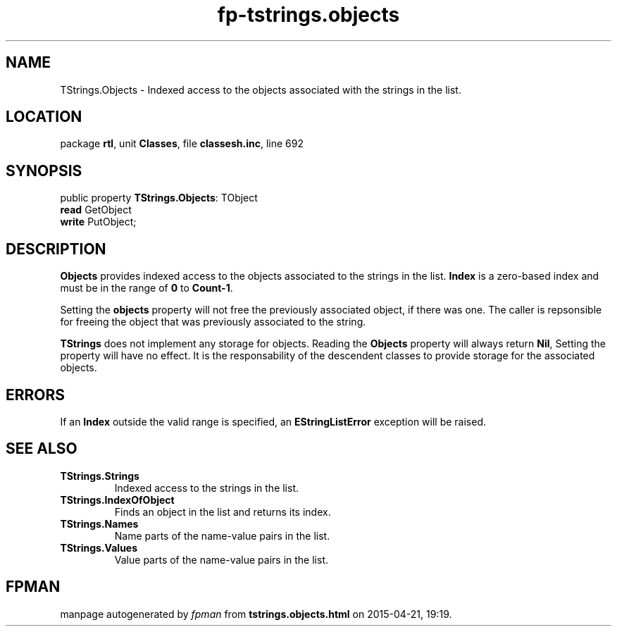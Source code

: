 .\" file autogenerated by fpman
.TH "fp-tstrings.objects" 3 "2014-03-14" "fpman" "Free Pascal Programmer's Manual"
.SH NAME
TStrings.Objects - Indexed access to the objects associated with the strings in the list.
.SH LOCATION
package \fBrtl\fR, unit \fBClasses\fR, file \fBclassesh.inc\fR, line 692
.SH SYNOPSIS
public property \fBTStrings.Objects\fR: TObject
  \fBread\fR GetObject
  \fBwrite\fR PutObject;
.SH DESCRIPTION
\fBObjects\fR provides indexed access to the objects associated to the strings in the list. \fBIndex\fR is a zero-based index and must be in the range of \fB0\fR to \fBCount-1\fR.

Setting the \fBobjects\fR property will not free the previously associated object, if there was one. The caller is repsonsible for freeing the object that was previously associated to the string.

\fBTStrings\fR does not implement any storage for objects. Reading the \fBObjects\fR property will always return \fBNil\fR, Setting the property will have no effect. It is the responsability of the descendent classes to provide storage for the associated objects.


.SH ERRORS
If an \fBIndex\fR outside the valid range is specified, an \fBEStringListError\fR exception will be raised.


.SH SEE ALSO
.TP
.B TStrings.Strings
Indexed access to the strings in the list.
.TP
.B TStrings.IndexOfObject
Finds an object in the list and returns its index.
.TP
.B TStrings.Names
Name parts of the name-value pairs in the list.
.TP
.B TStrings.Values
Value parts of the name-value pairs in the list.

.SH FPMAN
manpage autogenerated by \fIfpman\fR from \fBtstrings.objects.html\fR on 2015-04-21, 19:19.

